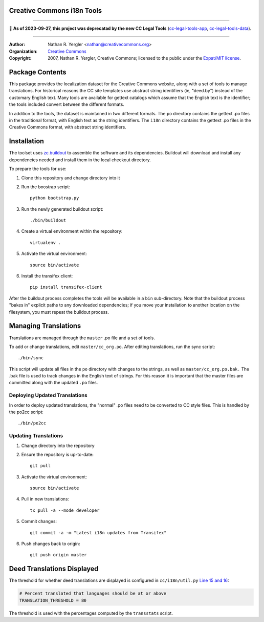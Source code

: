 Creative Commons i18n Tools
===========================

----

🛑 **As of 2023-09-27, this project was deprecatad by the new CC Legal Tools**
(cc-legal-tools-app_, cc-legal-tools-data_).

.. _cc-legal-tools-app: https://github.com/creativecommons/cc-legal-tools-app
.. _cc-legal-tools-data: https://github.com/creativecommons/cc-legal-tools-data

----

:Author: Nathan R. Yergler <nathan@creativecommons.org>
:Organization: `Creative Commons <https://creativecommons.org/>`_
:Copyright:
   2007, Nathan R. Yergler, Creative Commons;
   licensed to the public under the `Expat/MIT license
   <http://opensource.org/licenses/mit-license.php>`_.


Package Contents
================

This package provides the localization dataset for the Creative Commons
website, along with a set of tools to manage translations. For historical
reasons the CC site templates use abstract string identifiers (ie, "deed.by")
instead of the customary English text. Many tools are available for gettext
catalogs which assume that the English text is the identifier; the tools
included convert between the different formats.

In addition to the tools, the dataset is maintained in two different formats.
The ``po`` directory contains the gettext .po files in the traditional format,
with English text as the string identifiers. The ``i18n`` directory contains
the gettext .po files in the Creative Commons format, with abstract string
identifiers.


Installation
============

The toolset uses `zc.buildout <http://python.org/pypi/zc.buildout>`_ to
assemble the software and its dependencies. Buildout will download and install
any dependencies needed and install them in the local checkout directory.

To prepare the tools for use:

1. Clone this repository and change directory into it
2. Run the boostrap script::

    python bootstrap.py

3. Run the newly generated buildout script::

    ./bin/buildout

4. Create a virtual environment within the repository::

    virtualenv .

5. Activate the virtual environment::

    source bin/activate

6. Install the transifex client::

    pip install transifex-client

After the buildout process completes the tools will be available in a ``bin``
sub-directory. Note that the buildout process "bakes in" explicit paths to
any downloaded dependencies; if you move your installation to another location
on the filesystem, you must repeat the buildout process.


Managing Translations
=====================

Translations are managed through the ``master`` .po file and a set of tools.

To add or change translations, edit ``master/cc_org.po``. After editing
translations, run the sync script::

  ./bin/sync

This script will update all files in the ``po`` directory with changes to the
strings, as well as ``master/cc_org.po.bak.``  The .bak file is used to track
changes in the English text of strings. For this reason it is important that
the master files are committed along with the updated ``.po`` files.


Deploying Updated Translations
------------------------------

In order to deploy updated translations, the "normal" .po files need to be
converted to CC style files. This is handled by the po2cc script::

  ./bin/po2cc


Updating Translations
---------------------

1. Change directory into the repository
2. Ensure the repository is up-to-date::

    git pull

3. Activate the virtual environment::

    source bin/activate

4. Pull in new translations::

    tx pull -a --mode developer

5. Commit changes::

    git commit -a -m "Latest i18n updates from Transifex"

6. Push changes back to origin::

    git push origin master


Deed Translations Displayed
===========================

The threshold for whether deed translations are displayed is configured in
``cc/i18n/util.py`` `Line 15 and 16
<https://github.com/creativecommons/cc.i18n/blob/master/cc/i18n/util.py#L15>`_:

.. code:: python

    # Percent translated that languages should be at or above
    TRANSLATION_THRESHOLD = 80

The threshold is used with the percentages computed by the ``transstats``
script.
